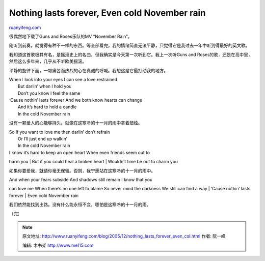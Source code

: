 .. _200512_nothing_lasts_forever_even_col:

Nothing lasts forever, Even cold November rain
=================================================================

`ruanyifeng.com <http://www.ruanyifeng.com/blog/2005/12/nothing_lasts_forever_even_col.html>`__

很偶然地下载了Guns and Roses乐队的MV “November Rain”。

刚听到前奏，就觉得有种不一样的东西。等全部看完，我的情绪简直无法平静，只觉得它是我过去一年中听到得最好的英文歌。

我知道这首歌极其有名，是摇滚史上的名曲，但我确实是今天第一次听到它。我上一次听Guns
and Roses的歌，还是在高中里，然后这么多年来，几乎从不听欧美摇滚。

平静的旋律下面，一颗痛苦而热烈的心在真诚的呼喊。我想这是它最打动我的地方。

| When I look into your eyes I can see a love restrained
|  But darlin’ when I hold you
|  Don’t you know I feel the same

| ‘Cause nothin’ lasts forever And we both know hearts can change
|  And it’s hard to hold a candle
|  In the cold November rain

没有一颗爱人的心能够持久，就像在这寒冷的十一月的雨中拿着蜡烛。

| So if you want to love me then darlin’ don’t refrain
|  Or I’ll just end up walkin’
|  In the cold November rain

| I know it’s hard to keep an open heart When even friends seem out to
harm you
|  But if you could heal a broken heart
|  Wouldn’t time be out to charm you

如果你要爱我，就请你毫无保留。否则，我宁愿站在这寒冷的十一月的雨中。

| And when your fears subside And shadows still remain I know that you
can love me When there’s no one left to blame So never mind the darkness
We still can find a way
|  ‘Cause nothin’ lasts forever
|  Even cold November rain

我们依然能找到出路。没有什么能永恒不变，哪怕是这寒冷的十一月的雨。

（完）

.. note::
    原文地址: http://www.ruanyifeng.com/blog/2005/12/nothing_lasts_forever_even_col.html 
    作者: 阮一峰 

    编辑: 木书架 http://www.me115.com